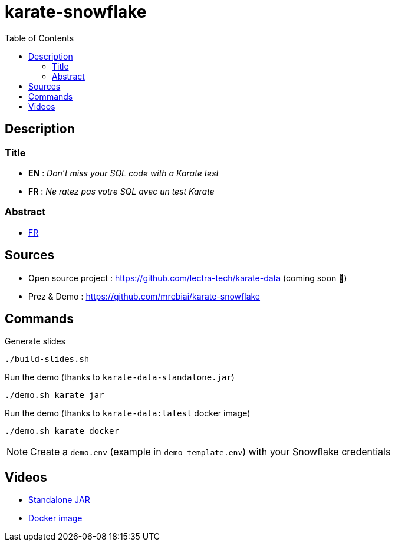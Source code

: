 = karate-snowflake
:icons: font
:toc: left

== Description
=== Title
* *EN* : _Don't miss your SQL code with a Karate test_
* *FR* : _Ne ratez pas votre SQL avec un test Karate_

=== Abstract
* link:abstract_fr.adoc[FR^]

== Sources
* Open source project : https://github.com/lectra-tech/karate-data[^] (coming soon 🤞)
* Prez & Demo : https://github.com/mrebiai/karate-snowflake[^]

== Commands
.Generate slides
[source,bash]
----
./build-slides.sh
----

.Run the demo (thanks to `karate-data-standalone.jar`)
[source,bash]
----
./demo.sh karate_jar
----

.Run the demo (thanks to `karate-data:latest` docker image)
[source,bash]
----
./demo.sh karate_docker
----

NOTE: Create a `demo.env` (example in `demo-template.env`) with your Snowflake credentials

== Videos
* https://youtu.be/cjxMum3lUw0[Standalone JAR^]
* https://youtu.be/LVF6ASgdu4s[Docker image^]
